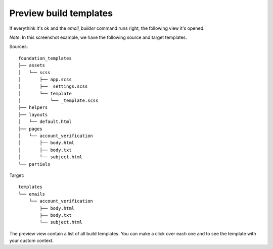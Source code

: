 =======================
Preview build templates
=======================

If everythink it's ok and the *email_builder* command runs right, the following view it's opened:

.. image:: _static/preview.png

*Note*: In this screenshot example, we have the following source and target templates.

Sources::

    foundation_templates
    ├── assets
    │   └── scss
    │       ├── app.scss
    │       ├── _settings.scss
    │       └── template
    │           └── _template.scss
    ├── helpers
    ├── layouts
    │   └── default.html
    ├── pages
    │   └── account_verification
    │       ├── body.html
    │       ├── body.txt
    │       └── subject.html
    └── partials

Target::

    templates
    └── emails
        └── account_verification
            ├── body.html
            ├── body.txt
            └── subject.html

The preview view contain a list of all build templates. You can make a click over each one and to see the template
with your custom context.
